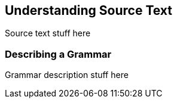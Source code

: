 == Understanding Source Text

Source text stuff here

=== Describing a Grammar

Grammar description stuff here

